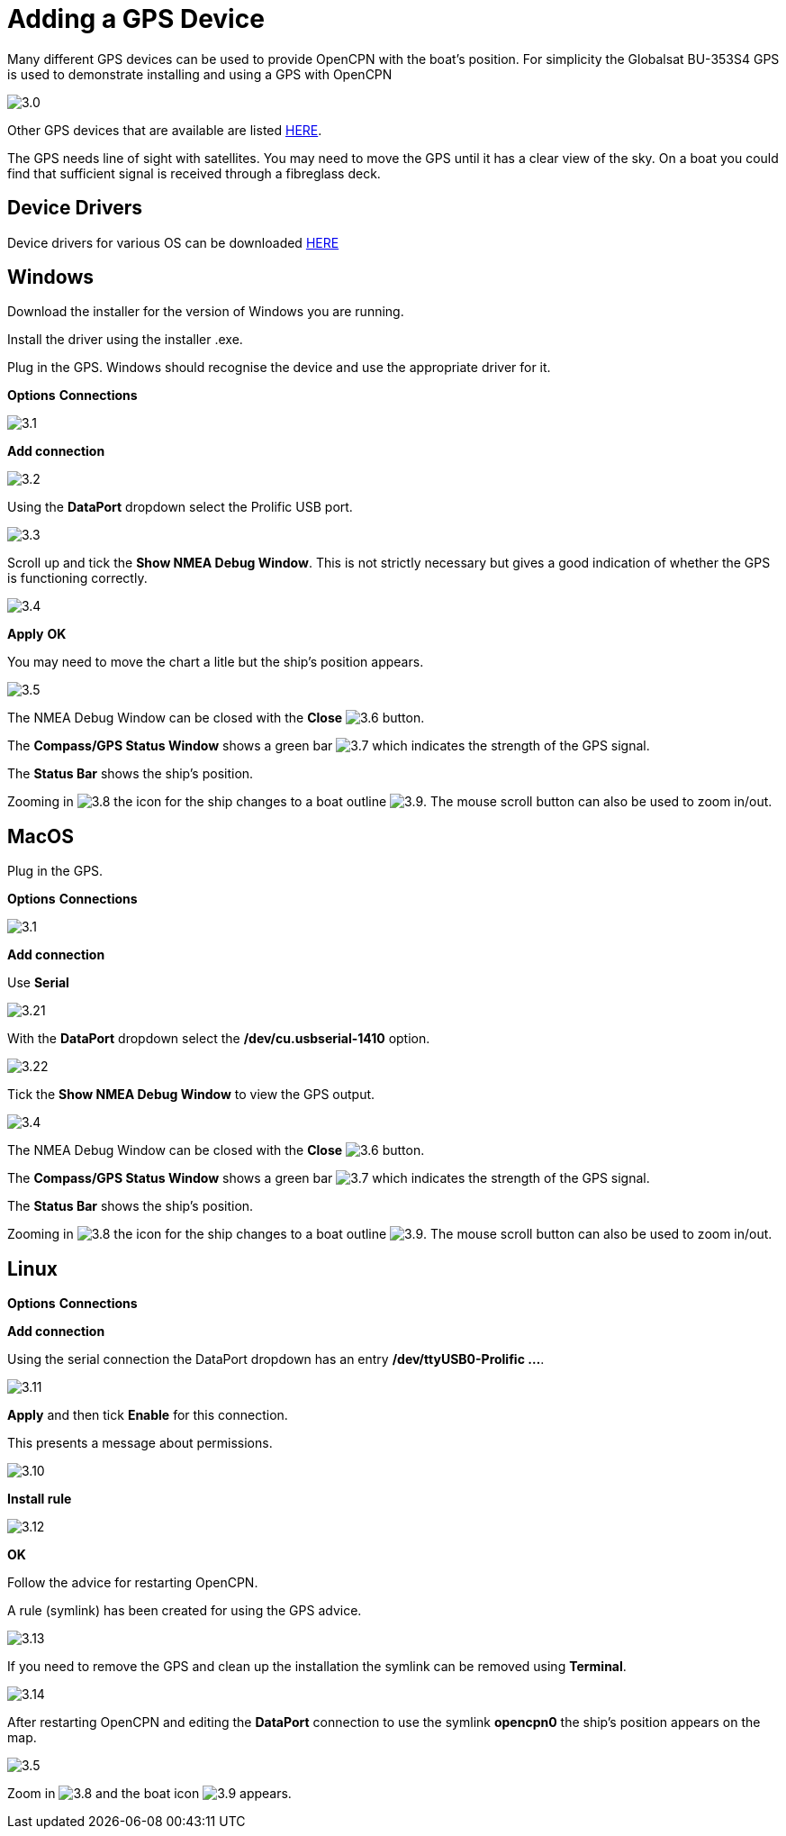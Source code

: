 :experimental:
:imagesdir: ../images

= Adding a GPS Device

Many different GPS devices can be used to provide OpenCPN with the boat's position. For simplicity the Globalsat BU-353S4 GPS is used to demonstrate installing and using a GPS with OpenCPN

image:3.0.jpg[]

Other GPS devices that are available are listed https://opencpn.org/wiki/dokuwiki/doku.php?id=opencpn:supplementary_hardware:gps_devices[HERE].

The GPS needs line of sight with satellites. You may need to move the GPS until it has a clear view of the sky. On a boat you could find that sufficient signal is received through a fibreglass deck.

== Device Drivers

Device drivers for various OS can be downloaded https://www.globalsat.com.tw/en/a4-10593/BU-353S4.html[HERE] 

== Windows

Download the installer for the version of Windows you are running.

Install the driver using the installer .exe.

Plug in the GPS. Windows should recognise the device and use the appropriate driver for it.

btn:[Options] btn:[Connections]

image:3.1.jpg[]

btn:[Add connection]

image:3.2.jpg[]

Using the *DataPort* dropdown select the Prolific USB port.

image:3.3.jpg[]

Scroll up and tick the *Show NMEA Debug Window*. This is not strictly necessary but gives a good indication of whether the GPS is functioning correctly.

image:3.4.jpg[]

btn:[Apply] btn:[OK]

You may need to move the chart a litle but the ship's position appears.

image:3.5.jpg[]

The NMEA Debug Window can be closed with the *Close* image:3.6.jpg[] button.

The *Compass/GPS Status Window* shows a green bar image:3.7.jpg[] which indicates the strength of the GPS signal.

The *Status Bar* shows the ship's position.

Zooming in image:3.8.jpg[] the icon for the ship changes to a boat outline image:3.9.jpg[]. The mouse scroll button can also be used to zoom in/out.

== MacOS

Plug in the GPS. 

btn:[Options] btn:[Connections]

image:3.1.jpg[]

btn:[Add connection]

Use *Serial*

image:3.21.jpg[]

With the *DataPort* dropdown select the */dev/cu.usbserial-1410* option.

image:3.22.jpg[]

Tick the *Show NMEA Debug Window* to view the GPS output. 

image:3.4.jpg[]

The NMEA Debug Window can be closed with the *Close* image:3.6.jpg[] button.

The *Compass/GPS Status Window* shows a green bar image:3.7.jpg[] which indicates the strength of the GPS signal.

The *Status Bar* shows the ship's position.

Zooming in image:3.8.jpg[] the icon for the ship changes to a boat outline image:3.9.jpg[]. The mouse scroll button can also be used to zoom in/out.

== Linux

btn:[Options] btn:[Connections]

btn:[Add connection]

Using the serial connection the DataPort dropdown has an entry */dev/ttyUSB0-Prolific ...*.

image:3.11.jpg[]

btn:[Apply] and then tick *Enable* for this connection.

This presents a message about permissions.

image:3.10.jpg[]

btn:[Install rule]

image:3.12.jpg[]

btn:[OK]

Follow the advice for restarting OpenCPN.

A rule (symlink) has been created for using the GPS advice.

image:3.13.jpg[]

If you need to remove the GPS and clean up the installation the symlink can be removed using *Terminal*.

image:3.14.jpg[]

After restarting OpenCPN and editing the *DataPort* connection to use the symlink *opencpn0* the ship's position appears on the map.

image:3.5.jpg[]

Zoom in image:3.8.jpg[] and the boat icon image:3.9.jpg[] appears.


